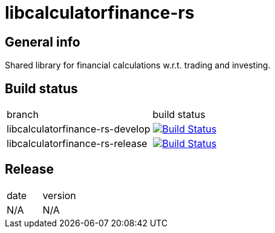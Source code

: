 = libcalculatorfinance-rs

== General info

Shared library for financial calculations w.r.t. trading and investing.

== Build status

|==============================
| branch | build status
| libcalculatorfinance-rs-develop | image:https://travis-ci.org/nintaitrading-eu/libcalculatorfinance-rs.svg?branch=libcalculatorfinance-rs-develop["Build Status", link="https://travis-ci.org/nintaitrading-eu/libcalculatorfinance-rs"]
| libcalculatorfinance-rs-release | image:https://travis-ci.org/nintaitrading-eu/libcalculatorfinance-rs.svg?branch=libcalculatorfinance-rs-release["Build Status", link="https://travis-ci.org/nintaitrading-eu/libcalculatorfinance-rs"]
|==============================

== Release

|==============================
| date | version
| N/A | N/A 
|==============================
